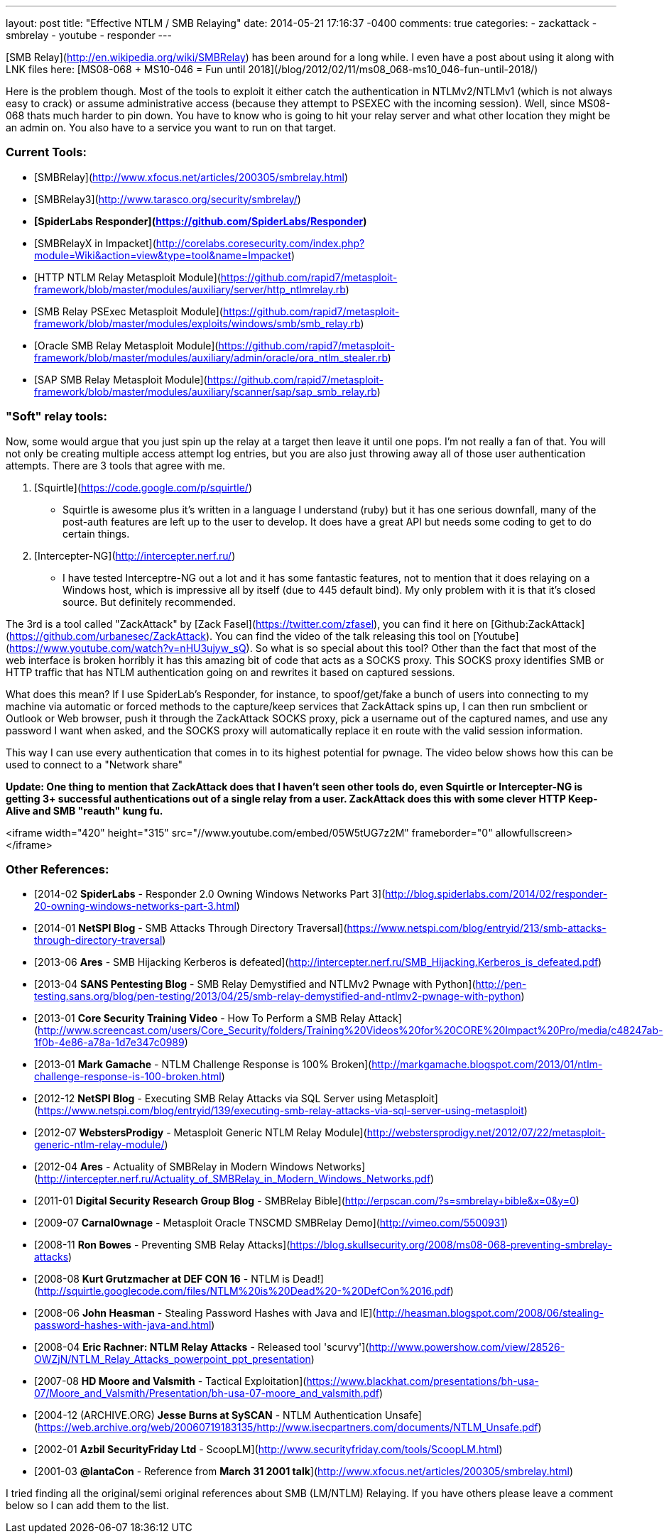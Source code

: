 ---
layout: post
title: "Effective NTLM / SMB Relaying"
date: 2014-05-21 17:16:37 -0400
comments: true
categories: 
- zackattack
- smbrelay
- youtube
- responder
---

[SMB Relay](http://en.wikipedia.org/wiki/SMBRelay) has been around for a long while. I even have a post about using it along with LNK files here: [MS08-068 + MS10-046 = Fun until 2018](/blog/2012/02/11/ms08_068-ms10_046-fun-until-2018/)

Here is the problem though. Most of the tools to exploit it either catch the authentication in NTLMv2/NTLMv1 (which is not always easy to crack) or assume administrative access (because they attempt to PSEXEC with the incoming session). Well, since MS08-068 thats much harder to pin down. You have to know who is going to hit your relay server and what other location they might be an admin on. You also have to a service you want to run on that target.

### Current Tools:

  * [SMBRelay](http://www.xfocus.net/articles/200305/smbrelay.html)
  * [SMBRelay3](http://www.tarasco.org/security/smbrelay/)
  * **[SpiderLabs Responder](https://github.com/SpiderLabs/Responder)**
  * [SMBRelayX in Impacket](http://corelabs.coresecurity.com/index.php?module=Wiki&action=view&type=tool&name=Impacket)
  * [HTTP NTLM Relay Metasploit Module](https://github.com/rapid7/metasploit-framework/blob/master/modules/auxiliary/server/http_ntlmrelay.rb)
  * [SMB Relay PSExec Metasploit Module](https://github.com/rapid7/metasploit-framework/blob/master/modules/exploits/windows/smb/smb_relay.rb)
  * [Oracle SMB Relay Metasploit Module](https://github.com/rapid7/metasploit-framework/blob/master/modules/auxiliary/admin/oracle/ora_ntlm_stealer.rb)
  * [SAP SMB Relay Metasploit Module](https://github.com/rapid7/metasploit-framework/blob/master/modules/auxiliary/scanner/sap/sap_smb_relay.rb)

### "Soft" relay tools:

Now, some would argue that you just spin up the relay at a target then leave it until one pops. I'm not really a fan of that. You will not only be creating multiple access attempt log entries, but you are also just throwing away all of those user authentication attempts. There are 3 tools that agree with me.

  1. [Squirtle](https://code.google.com/p/squirtle/)
    * Squirtle is awesome plus it's written in a language I understand (ruby) but it has one serious downfall, many of the post-auth features are left up to the user to develop. It does have a great API but needs some coding to get to do certain things.
  2. [Intercepter-NG](http://intercepter.nerf.ru/)
    * I have tested Interceptre-NG out a lot and it has some fantastic features, not to mention that it does relaying on a Windows host, which is impressive all by itself (due to 445 default bind). My only problem with it is that it's closed source. But definitely recommended.

The 3rd is a tool called "ZackAttack" by [Zack Fasel](https://twitter.com/zfasel), you can find it here on [Github:ZackAttack](https://github.com/urbanesec/ZackAttack). You can find the video of the talk releasing this tool on [Youtube](https://www.youtube.com/watch?v=nHU3ujyw_sQ). So what is so special about this tool? Other than the fact that most of the web interface is broken horribly it has this amazing bit of code that acts as a SOCKS proxy. This SOCKS proxy identifies SMB or HTTP traffic that has NTLM authentication going on and rewrites it based on captured sessions.

What does this mean? If I use SpiderLab's Responder, for instance, to spoof/get/fake a bunch of users into connecting to my machine via automatic or forced methods to the capture/keep services that ZackAttack spins up, I can then run smbclient or Outlook or Web browser, push it through the ZackAttack SOCKS proxy, pick a username out of the captured names, and use any password I want when asked, and the SOCKS proxy will automatically replace it en route with the valid session information.

This way I can use every authentication that comes in to its highest potential for pwnage. The video below shows how this can be used to connect to a "Network share"

**Update: One thing to mention that ZackAttack does that I haven't seen other tools do, even Squirtle or Intercepter-NG is getting 3+ successful authentications out of a single relay from a user. ZackAttack does this with some clever HTTP Keep-Alive and SMB "reauth" kung fu.**

<iframe width="420" height="315" src="//www.youtube.com/embed/05W5tUG7z2M" frameborder="0" allowfullscreen></iframe>


### Other References:

  * [2014-02 **SpiderLabs** - Responder 2.0 Owning Windows Networks Part 3](http://blog.spiderlabs.com/2014/02/responder-20-owning-windows-networks-part-3.html)
  * [2014-01 **NetSPI Blog** - SMB Attacks Through Directory Traversal](https://www.netspi.com/blog/entryid/213/smb-attacks-through-directory-traversal)
  * [2013-06 **Ares** - SMB Hijacking Kerberos is defeated](http://intercepter.nerf.ru/SMB_Hijacking.Kerberos_is_defeated.pdf)
  * [2013-04 **SANS Pentesting Blog** - SMB Relay Demystified and NTLMv2 Pwnage with Python](http://pen-testing.sans.org/blog/pen-testing/2013/04/25/smb-relay-demystified-and-ntlmv2-pwnage-with-python)
  * [2013-01 **Core Security Training Video** - How To Perform a SMB Relay Attack](http://www.screencast.com/users/Core_Security/folders/Training%20Videos%20for%20CORE%20Impact%20Pro/media/c48247ab-1f0b-4e86-a78a-1d7e347c0989)
  * [2013-01 **Mark Gamache** - NTLM Challenge Response is 100% Broken](http://markgamache.blogspot.com/2013/01/ntlm-challenge-response-is-100-broken.html)
  * [2012-12 **NetSPI Blog** - Executing SMB Relay Attacks via SQL Server using Metasploit](https://www.netspi.com/blog/entryid/139/executing-smb-relay-attacks-via-sql-server-using-metasploit)
  * [2012-07 **WebstersProdigy** - Metasploit Generic NTLM Relay Module](http://webstersprodigy.net/2012/07/22/metasploit-generic-ntlm-relay-module/)
  * [2012-04 **Ares** - Actuality of SMBRelay in Modern Windows Networks](http://intercepter.nerf.ru/Actuality_of_SMBRelay_in_Modern_Windows_Networks.pdf)
  * [2011-01 **Digital Security Research Group Blog** - SMBRelay Bible](http://erpscan.com/?s=smbrelay+bible&x=0&y=0)
  * [2009-07 **Carnal0wnage** - Metasploit Oracle TNSCMD SMBRelay Demo](http://vimeo.com/5500931)
  * [2008-11 **Ron Bowes** - Preventing SMB Relay Attacks](https://blog.skullsecurity.org/2008/ms08-068-preventing-smbrelay-attacks)
  * [2008-08 **Kurt Grutzmacher at DEF CON 16** - NTLM is Dead!](http://squirtle.googlecode.com/files/NTLM%20is%20Dead%20-%20DefCon%2016.pdf)
  * [2008-06 **John Heasman** - Stealing Password Hashes with Java and IE](http://heasman.blogspot.com/2008/06/stealing-password-hashes-with-java-and.html)
  * [2008-04 **Eric Rachner: NTLM Relay Attacks** - Released tool 'scurvy'](http://www.powershow.com/view/28526-OWZjN/NTLM_Relay_Attacks_powerpoint_ppt_presentation)
  * [2007-08 **HD Moore and Valsmith** - Tactical Exploitation](https://www.blackhat.com/presentations/bh-usa-07/Moore_and_Valsmith/Presentation/bh-usa-07-moore_and_valsmith.pdf)
  * [2004-12 (ARCHIVE.ORG) **Jesse Burns at SySCAN** - NTLM Authentication Unsafe](https://web.archive.org/web/20060719183135/http://www.isecpartners.com/documents/NTLM_Unsafe.pdf)
  * [2002-01 **Azbil SecurityFriday Ltd** - ScoopLM](http://www.securityfriday.com/tools/ScoopLM.html)
  * [2001-03 **@lantaCon** - Reference from **March 31 2001 talk**](http://www.xfocus.net/articles/200305/smbrelay.html)
  
I tried finding all the original/semi original references about SMB (LM/NTLM) Relaying. If you have others please leave a comment below so I can add them to the list.
  